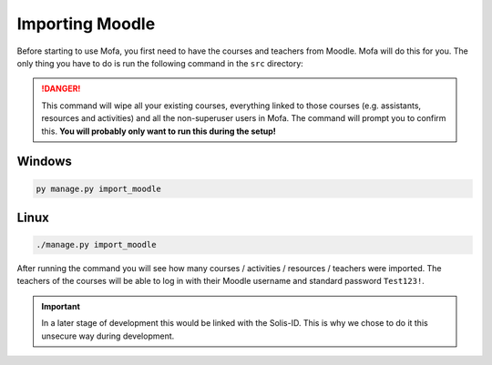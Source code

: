 ########################
Importing Moodle
########################
Before starting to use Mofa, you first need to have the courses and teachers from Moodle. Mofa will do this for you. The only thing you have to do is run the following command in the ``src`` directory:

.. danger::
    This command will wipe all your existing courses, everything linked to those courses (e.g. assistants, resources and activities) and all the non-superuser users in Mofa. The command will prompt you to confirm this.
    **You will probably only want to run this during the setup!**

Windows
======================

.. code-block:: powershell

    py manage.py import_moodle

Linux
======================

.. code-block:: powershell

    ./manage.py import_moodle

After running the command you will see how many courses / activities / resources / teachers were imported. The teachers of the courses will be able to log in with their Moodle username and standard password ``Test123!``.

.. important::
    In a later stage of development this would be linked with the Solis-ID. This is why we chose to do it this unsecure way during development.
